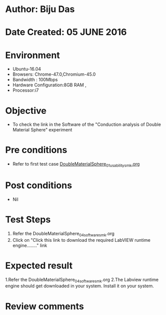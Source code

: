 * Author: Biju Das
* Date Created: 05 JUNE 2016
* Environment
  - Ubuntu-16.04
  - Browsers: Chrome-47.0,Chromium-45.0
  - Bandwidth : 100Mbps
  - Hardware Configuration:8GB RAM , 
  - Processor:i7

* Objective
  - To check the link in the Software of the "Conduction analysis of Double Material Sphere" experiment


* Pre conditions
  - Refer to first test case [[https://github.com/Virtual-Labs/virtual-laboratory-experience-in-fluid-and-thermal-sciences-iitg/blob/master/test-cases/integration_test-cases/DoubleMaterialSphere/DoubleMaterialSphere_01_usability_smk.org][DoubleMaterialSphere_01_usability_smk.org ]]

* Post conditions
   - Nil

* Test Steps
  1. Refer the DoubleMaterialSphere_04_software_smk.org
  2. Click on "Click this link to download the required LabVIEW runtime engine........" link


* Expected result
  1.Refer the DoubleMaterialSphere_04_software_smk.org
  2.The Labview runtime engine should get downloaded in your system. Install it on your system.

* Review comments

